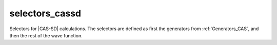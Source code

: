 .. _selectors_cassd:

.. program:: selectors_cassd

.. default-role:: option

===============
selectors_cassd
===============

Selectors for |CAS-SD| calculations. The selectors are defined as first the
generators from :ref:`Generators_CAS`, and then the rest of the wave function.

